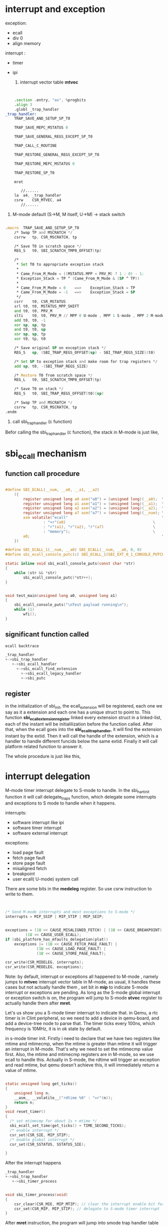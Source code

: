 
* interrupt and exception
exception: 
- ecall 
- div 0
- align memory

interrupt :
- timer
- ipi

  1. interrupt vector table *mtvec*

#+begin_src asm


	.section .entry, "ax", %progbits
	.align 3
	.globl _trap_handler
_trap_handler:
	TRAP_SAVE_AND_SETUP_SP_T0

	TRAP_SAVE_MEPC_MSTATUS 0

	TRAP_SAVE_GENERAL_REGS_EXCEPT_SP_T0

	TRAP_CALL_C_ROUTINE

	TRAP_RESTORE_GENERAL_REGS_EXCEPT_SP_T0

	TRAP_RESTORE_MEPC_MSTATUS 0

	TRAP_RESTORE_SP_T0

	mret

       //......
	la	a4, _trap_handler
	csrw	CSR_MTVEC, a4
       //......
#+end_src


  2. M-mode  default (S->M, M itself, U->M) -> stack switch

#+begin_src asm

.macro	TRAP_SAVE_AND_SETUP_SP_T0
	/* Swap TP and MSCRATCH */
	csrrw	tp, CSR_MSCRATCH, tp

	/* Save T0 in scratch space */
	REG_S	t0, SBI_SCRATCH_TMP0_OFFSET(tp)

	/*
	 * Set T0 to appropriate exception stack
	 *
	 * Came_From_M_Mode = ((MSTATUS.MPP < PRV_M) ? 1 : 0) - 1;
	 * Exception_Stack = TP ^ (Came_From_M_Mode & (SP ^ TP))
	 *
	 * Came_From_M_Mode = 0    ==>    Exception_Stack = TP
	 * Came_From_M_Mode = -1   ==>    Exception_Stack = SP
	 */
	csrr	t0, CSR_MSTATUS
	srl	t0, t0, MSTATUS_MPP_SHIFT
	and	t0, t0, PRV_M
	slti	t0, t0, PRV_M // MPP 0 U-mode , MPP 1 S-mode , MPP 2 M-mode
	add	t0, t0, -1
	xor	sp, sp, tp
	and	t0, t0, sp
	xor	sp, sp, tp
	xor	t0, tp, t0

	/* Save original SP on exception stack */
	REG_S	sp, (SBI_TRAP_REGS_OFFSET(sp) - SBI_TRAP_REGS_SIZE)(t0)

	/* Set SP to exception stack and make room for trap registers */
	add	sp, t0, -(SBI_TRAP_REGS_SIZE)

	/* Restore T0 from scratch space */
	REG_L	t0, SBI_SCRATCH_TMP0_OFFSET(tp)

	/* Save T0 on stack */
	REG_S	t0, SBI_TRAP_REGS_OFFSET(t0)(sp)

	/* Swap TP and MSCRATCH */
	csrrw	tp, CSR_MSCRATCH, tp
.endm
#+end_src
[[./img/2_stack_switch.png]]
     
3. call sbi_trap_handler (c function)

Befor calling the sbi_trap_handler (c function), the stack in M-mode is just like,
[[./img/2_m-mode_trap.png]]

* sbi_ecall mechanism

** function call procedure

#+begin_src c

#define SBI_ECALL(__num, __a0, __a1, __a2)                                    \
	({                                                                    \
		register unsigned long a0 asm("a0") = (unsigned long)(__a0);  \
		register unsigned long a1 asm("a1") = (unsigned long)(__a1);  \
		register unsigned long a2 asm("a2") = (unsigned long)(__a2);  \
		register unsigned long a7 asm("a7") = (unsigned long)(__num); \
		asm volatile("ecall"                                          \
			     : "+r"(a0)                                       \
			     : "r"(a1), "r"(a2), "r"(a7)                      \
			     : "memory");                                     \
		a0;                                                           \
	})

#define SBI_ECALL_1(__num, __a0) SBI_ECALL(__num, __a0, 0, 0)
#define sbi_ecall_console_putc(c) SBI_ECALL_1(SBI_EXT_0_1_CONSOLE_PUTCHAR, (c))

static inline void sbi_ecall_console_puts(const char *str)
{
	while (str && *str)
		sbi_ecall_console_putc(*str++);
}


void test_main(unsigned long a0, unsigned long a1)
{
	sbi_ecall_console_puts("\nTest payload running\n");
	while (1)
		wfi();
}

#+end_src


** significant function called

#+begin_src c
ecall backtrace

_trap_handler
+->sbi_trap_handler
   +->sbi_ecall_handler
     +->sbi_ecall_find_extension
       +->sbi_ecall_legacy_handler
	   +->sbi_putc
#+end_src


** register
in the initialization of sbi_init, the ecall_extension will be registered, each one we say as it a extension and each one has a unique struct to point to. This function *sbi_ecall_extension_register* linked every extension struct in a linked-list, each of the instant will be initialilization before the function called. After that, when the ecall goes into the *sbi_ecall_trap_handler*, it will find the extension instant by the extid. Then it will call the handle of the extension, which is a handler to handle different funcids below the same extid. Finally it will call platform related function to answer it.

The whole procedure is just like this,
[[./img/2_sbi_ecall_extension.png]]


* interrupt delegation

M-mode timer interrupt delegate to S-mode to handle.
In the sbi_hart_init function it will call delegate_traps function, which delegate some interrupts and exceptions to S mode to handle when it happens.

interrupts:
- software interrupt like ipi
- software timer interrupt
- software external interrupt

exceptions:
- load page fault
- fetch page fault
- store page fault
- misaligned fetch
- breakpoint
- user ecall( U-mode) system call
  
There are some bits in the *medeleg* register. So use csrw instruction to write to them.

#+begin_src c


	/* Send M-mode interrupts and most exceptions to S-mode */
	interrupts = MIP_SSIP | MIP_STIP | MIP_SEIP;
       

	exceptions = (1U << CAUSE_MISALIGNED_FETCH) | (1U << CAUSE_BREAKPOINT) |
		     (1U << CAUSE_USER_ECALL);
	if (sbi_platform_has_mfaults_delegation(plat))
		exceptions |= (1U << CAUSE_FETCH_PAGE_FAULT) |
			      (1U << CAUSE_LOAD_PAGE_FAULT) |
			      (1U << CAUSE_STORE_PAGE_FAULT);

	csr_write(CSR_MIDELEG, interrupts);
	csr_write(CSR_MEDELEG, exceptions);

#+end_src

Note: by default, interrupt or exceptions all happened to M-mode , namely jumps to *mtvec* interrupt vector table in M-mode, as usual, it handles these cases but not actually handle them , set bit in *mip* to indicate S-mode interrupt or exceptions are pending. As long as the S-mode global interrupt or exception switch is on, the program will jump to S-mode *stvec* register to actually handle them after *mret*.

Let's us show you a S-mode timer interrupt to indicate that.
in Qemu, a rtc timer is in Clint peripheral, so we need to add a device in qemu-board, and add a device-tree node to parse that. The timer ticks every 100ns, which frequency is 10MHz, it is in ok state by default.

in s-mode timer init. 
Firstly i need to declare that we have two registers like mtime and mtimecmp, when the mtime is greater than mtime it will trigger an interrupt in M-mode. That's why we need to set the mtimecmp value first. Also, the mtime and mtimecmp registers are in M-mode, so we use ecall to handle this. Actually in S-mode, the rdtime will trigger an exception and read mtime, but qemu doesn't achieve this, it will immediately return a value of mtime.

#+begin_src c

static unsigned long get_ticks()
{
	unsigned long n;
	__asm__ __volatile__("rdtime %0" : "=r"(n));
	return n;
}
void reset_timer()
{
  /* set mtimecmp for about 1s + mtime */
  sbi_ecall_set_time(get_ticks() + TIME_SECOND_TICKS);
  /* enable interrupt */
  csr_set(CSR_SIE, MIP_STIP);
  /* enable global interrupt */
  csr_set(CSR_SSTATUS, SSTATUS_SIE);

}

#+end_src


After the interrupt happens
#+begin_src c
_trap_handler
+->sbi_trap_handler
   +->sbi_timer_process

   
void sbi_timer_process(void)
{
	csr_clear(CSR_MIE, MIP_MTIP); // clear the interrupt enable bit for m-mode timer interrupt
	csr_set(CSR_MIP, MIP_STIP); // delegate to S-mode timer interrupt
}

#+end_src


After *mret* instruction, the program will jump into smode trap handler table to run.

#+begin_src asm

	/* Set the entry of S mode vector handler */
	.section .entry, "ax", %progbits
	.align 2 // must align 4bytes boundry
	.global _do_exception_vector_s
_do_exception_vector_s:
	exception_entry

	la 	ra, ret_from_exception
	mv	a0, sp
	mv	a1, s4
	tail	do_exception_s

ret_from_exception:
	exception_exit
	sret

#+end_src

Both routines are the same in practical but a little different.The stack is like this,
[[./img/2_smode_stack.png]]

And the do_exception_s (a c function) will do the actually timer_handler. 
#+begin_src c

+->do_exception_s
  +->timer_irq_process

void timer_irq_process(){
  csr_clear(CSR_SIE, MIP_STIP);
  jtime++;
  reset_timer();
}
#+end_src

The most important thing is, in sbi_timer_process, it will erase the MIE bit of MTIP, but in reset timer it will enable it though.(which bothers me a lot).
